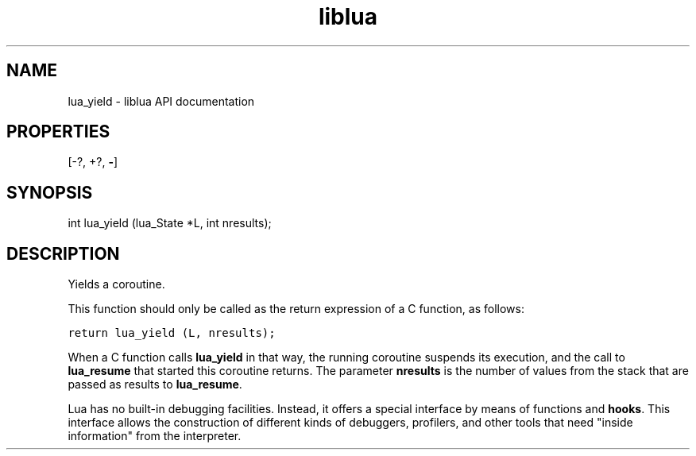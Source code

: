 .TH "liblua" "3" "Jan 25, 2016" "5.1.5" "lua API documentation"
.SH NAME
lua_yield - liblua API documentation

.SH PROPERTIES
[-?, +?, \fB-\fP]
.SH SYNOPSIS
int lua_yield  (lua_State *L, int nresults);

.SH DESCRIPTION

.sp
Yields a coroutine.

.sp
This function should only be called as the
return expression of a C function, as follows:

.ft C
     return lua_yield (L, nresults);
.ft P
.sp
When a C function calls \fBlua_yield\fP in that way,
the running coroutine suspends its execution,
and the call to \fBlua_resume\fP that started this coroutine returns.
The parameter \fBnresults\fP is the number of values from the stack
that are passed as results to \fBlua_resume\fP.

.sp
Lua has no built-in debugging facilities.
Instead, it offers a special interface
by means of functions and \fBhooks\fP.
This interface allows the construction of different
kinds of debuggers, profilers, and other tools
that need "inside information" from the interpreter.